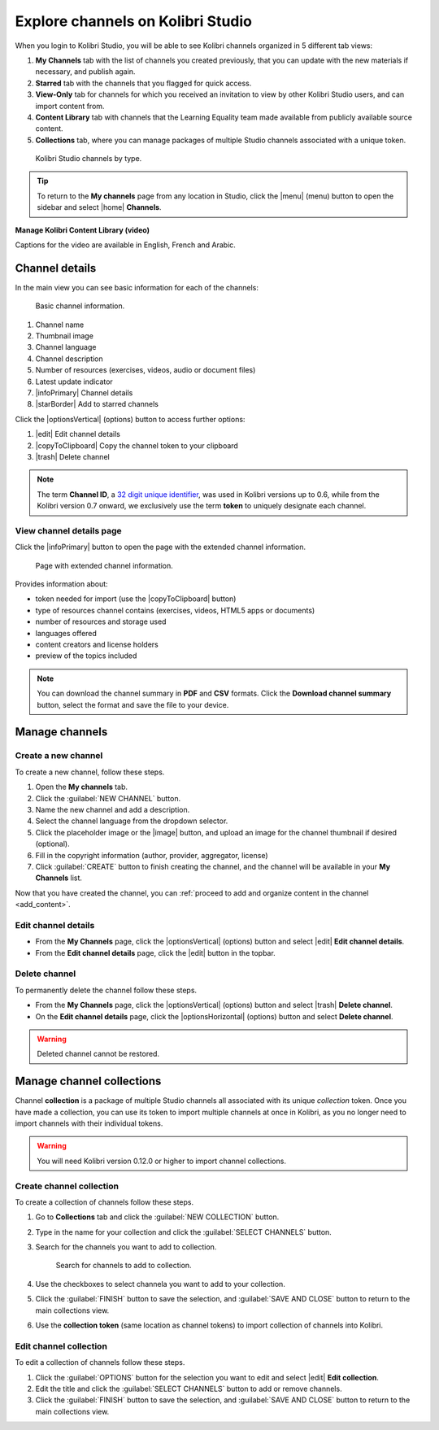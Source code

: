 .. _work_channel:

Explore channels on Kolibri Studio
##################################

When you login to Kolibri Studio, you will be able to see Kolibri channels organized in 5 different tab views:

#. **My Channels** tab with the list of channels you created previously, that you can update with the new materials if necessary, and publish again.

#. **Starred** tab with the channels that you flagged for quick access.

#. **View-Only** tab for channels for which you received an invitation to view by other Kolibri Studio users, and can import content from.

#. **Content Library** tab with channels that the Learning Equality team made available from publicly available source content.

#. **Collections** tab, where you can manage packages of multiple Studio channels associated with a unique token.

.. figure:: img/channel-type.png
   :alt: Kolibri Studio channels by type.

   Kolibri Studio channels by type.


.. tip:: To return to the **My channels** page from any location in Studio, click the |menu| (menu) button to open the sidebar and select |home| **Channels**.


**Manage Kolibri Content Library (video)**

..  raw:: html

    <iframe width="670" height="380" src="https://www.youtube-nocookie.com/embed/elsJep_IhNs?rel=0&modestbranding=1&cc_load_policy=1&iv_load_policy=3" frameborder="0" allow="accelerometer; gyroscope" allowfullscreen></iframe><br /><br />

Captions for the video are available in English, French and Arabic.      



Channel details
===============

In the main view you can see basic information for each of the channels:

.. figure:: img/channel-pane-details.png
   :alt: Basic channel information.

   Basic channel information.

#.  Channel name
#.  Thumbnail image 
#.  Channel language
#.  Channel description
#.  Number of resources (exercises, videos, audio or document files)
#.  Latest update indicator
#.  |infoPrimary| Channel details
#.  |starBorder| Add to starred channels

Click the |optionsVertical| (options) button to access further options: 

#.  |edit| Edit channel details
#.  |copyToClipboard| Copy the channel token to your clipboard
#.  |trash| Delete channel

.. note:: The term **Channel ID**, a `32 digit unique identifier <https://en.wikipedia.org/wiki/Universally_unique_identifier>`_, was used in Kolibri versions up to 0.6, while from the Kolibri version 0.7 onward, we exclusively use the term **token** to uniquely designate each channel.


.. _view_channel_details:

View channel details page
*************************

Click the |infoPrimary| button to open the page with the extended channel information.

.. figure:: img/channel-details.png
   :alt: Full channel information.

   Page with extended channel information.

Provides information about:

* token needed for import (use the |copyToClipboard| button)
* type of resources channel contains (exercises, videos, HTML5 apps or documents)
* number of resources and storage used
* languages offered
* content creators and license holders
* preview of the topics included


.. note:: You can download the channel summary in **PDF** and **CSV** formats. Click the **Download channel summary** button, select the format and save the file to your device.

Manage channels
===============

Create a new channel
********************

To create a new channel, follow these steps.

#. Open the **My channels** tab.
#. Click the :guilabel:`NEW CHANNEL` button.
#. Name the new channel and add a description.
#. Select the channel language from the dropdown selector.
#. Click the placeholder image or the |image| button, and upload an image for the channel thumbnail if desired (optional).
#. Fill in the copyright information (author, provider, aggregator, license)
#. Click :guilabel:`CREATE` button to finish creating the channel, and the channel will be available in your **My Channels** list.

Now that you have created the channel, you can :ref:`proceed to add and organize content in the channel <add_content>`.

Edit channel details
********************

* From the **My Channels** page, click the |optionsVertical| (options) button and select |edit| **Edit channel details**.
* From the **Edit channel details** page, click the |edit|  button in the topbar.

Delete channel
**************

To permanently delete the channel follow these steps.

* From the **My Channels** page, click the |optionsVertical| (options) button and select |trash| **Delete channel**.
* On the **Edit channel details** page, click the |optionsHorizontal| (options) button and select **Delete channel**.

.. warning:: Deleted channel cannot be restored.

Manage channel collections
==========================

Channel **collection** is a package of multiple Studio channels all associated with its unique *collection* token. Once you have made a collection, you can use its token to import multiple channels at once in Kolibri, as you no longer need to import channels with their individual tokens.

.. warning:: You will need Kolibri version 0.12.0 or higher to import channel collections.


Create channel collection
*************************

To create a collection of channels follow these steps.

#. Go to **Collections** tab and click the :guilabel:`NEW COLLECTION` button.

#. Type in the name for your collection and click the :guilabel:`SELECT CHANNELS` button.
   
#. Search for the channels you want to add to collection.

   .. figure:: img/new-collection-tabs.png
      :alt: 

      Search for channels to add to collection.

#. Use the checkboxes  to select channela you want to add to your collection. 

#. Click the :guilabel:`FINISH` button to save the selection, and :guilabel:`SAVE AND CLOSE` button to return to the main collections view.

#. Use the **collection token** (same location as channel tokens) to import collection of channels into Kolibri.

Edit channel collection
***********************

To edit a collection of channels follow these steps.

#. Click the :guilabel:`OPTIONS` button for the selection you want to edit and select |edit| **Edit collection**.
#. Edit the title and click the :guilabel:`SELECT CHANNELS` button to add or remove channels.
#. Click the :guilabel:`FINISH` button to save the selection, and :guilabel:`SAVE AND CLOSE` button to return to the main collections view.
